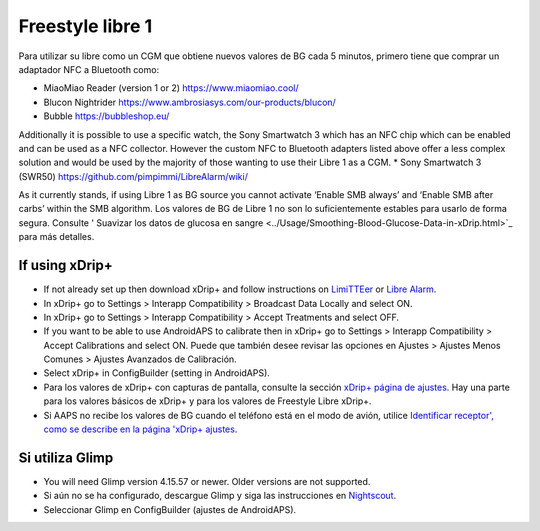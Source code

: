 Freestyle libre 1
**************************************************

Para utilizar su libre como un CGM que obtiene nuevos valores de BG cada 5 minutos, primero tiene que comprar un adaptador NFC a Bluetooth como:

* MiaoMiao Reader (version 1 or 2) `https://www.miaomiao.cool/ <https://www.miaomiao.cool/>`_
* Blucon Nightrider `https://www.ambrosiasys.com/our-products/blucon/ <https://www.ambrosiasys.com/our-products/blucon/>`_
* Bubble `https://bubbleshop.eu/ <https://bubbleshop.eu/>`_

Additionally it is possible to use a specific watch, the Sony Smartwatch 3 which has an NFC chip which can be enabled and can be used as a NFC collector. However the custom NFC to Bluetooth adapters listed above offer a less complex solution and would be used by the majority of those wanting to use their Libre 1 as a CGM.
* Sony Smartwatch 3 (SWR50) `https://github.com/pimpimmi/LibreAlarm/wiki/ <https://github.com/pimpimmi/LibreAlarm/wiki/>`_

As it currently stands, if using Libre 1 as BG source you cannot activate ‘Enable SMB always’ and ‘Enable SMB after carbs’ within the SMB algorithm. Los valores de BG de Libre 1 no son lo suficientemente estables para usarlo de forma segura. Consulte ' Suavizar los datos de glucosa en sangre <../Usage/Smoothing-Blood-Glucose-Data-in-xDrip.html>`_ para más detalles.

If using xDrip+
==================================================
* If not already set up then download xDrip+ and follow instructions on `LimiTTEer <https://github.com/JoernL/LimiTTer>`_ or  `Libre Alarm <https://github.com/pimpimmi/LibreAlarm/wiki>`_.
* In xDrip+ go to Settings > Interapp Compatibility > Broadcast Data Locally and select ON.
* In xDrip+ go to Settings > Interapp Compatibility > Accept Treatments and select OFF.
* If you want to be able to use AndroidAPS to calibrate then in xDrip+ go to Settings > Interapp Compatibility > Accept Calibrations and select ON.  Puede que también desee revisar las opciones en Ajustes > Ajustes Menos Comunes > Ajustes Avanzados de Calibración.
* Select xDrip+ in ConfigBuilder (setting in AndroidAPS).
* Para los valores de xDrip+ con capturas de pantalla, consulte la sección `xDrip+ página de ajustes <../Configuration/xdrip.html>`__. Hay una parte para los valores básicos de xDrip+ y para los valores de Freestyle Libre xDrip+.
* Si AAPS no recibe los valores de BG cuando el teléfono está en el modo de avión, utilice `Identificar receptor', como se describe en la página 'xDrip+ ajustes <../Configuration/xdrip.html>`_.

Si utiliza Glimp
==================================================
* You will need Glimp version 4.15.57 or newer. Older versions are not supported.
* Si aún no se ha configurado, descargue Glimp y siga las instrucciones en `Nightscout <http://www.nightscout.info/wiki/welcome/nightscout-for-libre>`_.
* Seleccionar Glimp en ConfigBuilder (ajustes de AndroidAPS).
